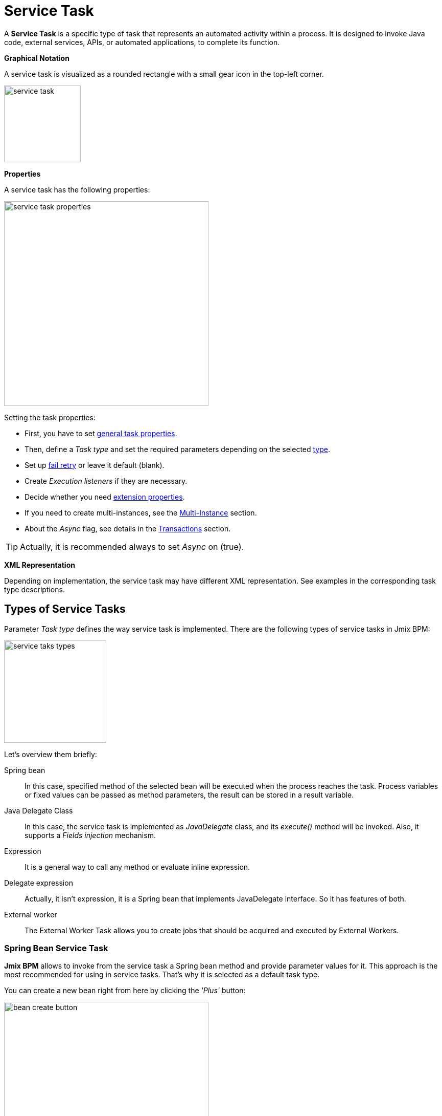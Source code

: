 = Service Task


A *Service Task* is a specific type of task that represents an automated activity within a process.
It is designed to invoke Java code, external services, APIs, or automated applications, to complete its function.

*Graphical Notation*

A service task is visualized as a rounded rectangle with a small gear icon in the top-left corner.

image::bpmn-service-task/service-task.png[,150]

*Properties*

A service task has the following properties:

image::bpmn-service-task/service-task-properties.png[,400]

Setting the task properties:

* First, you have to set xref:bpmn/bpmn-tasks.adoc#common-task-properties[general task properties].

* Then, define a _Task type_ and set the required parameters depending on the selected xref:task-types[type].

* Set up xref:fail-retry[fail retry] or leave it default (blank).

* Create _Execution listeners_ if they are necessary.
//todo: reference

* Decide whether you need xref:bpmn/bpmn-tasks.adoc#extension-properties[extension properties].

* If you need to create multi-instances, see the xref:multi-instance.adoc[Multi-Instance] section.

* About the _Async_ flag, see details in the xref:bpmn/transactions.adoc[Transactions] section.

[TIP]
====
Actually, it is recommended always to set _Async_ on (true).
====

*XML Representation*

Depending on implementation, the service task may have different XML representation. See examples in the corresponding task type descriptions.

[[task-types]]
== Types of Service Tasks

Parameter _Task type_ defines the way service task is implemented.
There are the following types of service tasks in Jmix BPM:

image::bpmn-service-task/service-taks-types.png[,200]
Let's overview them briefly:


Spring bean:: In this case, specified method of the selected bean will be executed when the process reaches the task. Process variables or fixed values can be passed as method parameters, the result can be stored in a result variable.

Java Delegate Class:: In this case, the service task is implemented as _JavaDelegate_ class, and its _execute()_ method will be invoked. Also, it supports a _Fields injection_ mechanism.

Expression:: It is a general way to call any method or evaluate inline expression.

Delegate expression:: Actually, it isn't expression, it is a Spring bean that implements JavaDelegate interface. So it has features of both.

External worker:: The External Worker Task allows you to create jobs that should be acquired and executed by External Workers.
//todo -- ссылка нужна


[[spring-bean-service-task]]
=== Spring Bean Service Task

*Jmix BPM* allows to invoke from the service task a Spring bean method and provide parameter values for it. This approach is the most recommended for using in service tasks. That's why it is selected as a default task type.

You can create a new bean right from here by clicking the _'Plus'_ button:

image::bpmn-service-task/bean-create-button.png[,400]

Next, enter the bean name:

image::bpmn-service-task/create-new-bean.png[,450]

And you'll be automatically switched to the code editor, where you can write required methods, for example:

[source,java]
----
@Component(value = "smpl_OrderStatusBean")
public class OrderStatusBean {

    public Integer setStatus(String orderId, String status) {
        // set status, returns quantity of items
        return quantity;
    }
}
----

Also, bean name and methods are selected from drop-down lists:

image::bpmn-service-task/select-bean.png[,400]

After the method is selected, a panel for entering method argument values is displayed:

image::bpmn-service-task/spring-bean-task-properties.png[,400]

The *BPMN Inspector* builds an expression for bean method invocation, thai isn't editable. In the case of method from the screenshot above, the expression will be:

 ${smpl_OrderStatusBean.setStatus(OrderId,'Sent')}

Pay attention to the *is var* check box. It makes sense mostly for string parameters.
If the checkbox is not selected, then the argument value will be written to the resulting expression in apostrophes.
If the checkbox is selected, no apostrophes will be added and a variable with a provided name will be passed to the method.

* `${smpl_MyBean.someMethod('description')}` — this expression will use the string value `description`.
* `${smpl_MyBean.someMethod(description)}` — this expression will use the value of the variable named `description`.

==== Result Variable

If the selected method returns any value, the _Result variable_ field appears. You can put here one of the existing process variables or create a new one just entering its name.

[WARNING]
====
Care about types when using existing variables. If the result type differs from existing, a new process variable with the same name will be created. If there was a `String` variable `a1`, and you save in it numeric result `100L`, there wil be a new variable 'a1' of type `Long' and value `100`.
====

The _Result variable_ has a _Use local scope_ checkbox.

When set to `true`, this parameter ensures that the result variable created by the service task is scoped locally to the execution context of the task.
This means that the variable will only be accessible within the current execution and will not be propagated to the parent execution or process instance.

This setting helps in isolating the variable to the specific execution of the service task. If xref:multi-instance.adoc[multiple instances] of the same service task are running concurrently, each instance will have its own local variable, preventing interference between them.

==== XML Representation -- Spring bean

Here you can see how all the service task parameters are represented in XML:

[source,xml]
----
    <serviceTask id="set-status-service-task" name="Set order status"
        flowable:async="true" <1>
        flowable:expression="${smpl_OrderStatusBean.setStatus(orderId,&#39;Sent&#39;)}" <2>
        flowable:resultVariable="quantity" <3>
        flowable:useLocalScopeForResultVariable="true" <4>
        jmix:taskType="springBean" jmix:beanName="smpl_OrderStatusBean"> <5>
      <extensionElements>
        <jmix:springBean beanName="smpl_OrderStatusBean"
         methodName="setStatus"> <6>
          <jmix:methodParam name="orderId" type="java.lang.String"
            isVariable="true">orderId</jmix:methodParam> <7>
          <jmix:methodParam name="status" type="java.lang.String"
            isVariable="false">Sent</jmix:methodParam> <8>
        </jmix:springBean>
      </extensionElements>
    </serviceTask>
----
<1> -- _Async_ flag, by default it is 'false' and omitted.
<2> -- Generated expression, apostrophe symbols are substituted with `&#39;`.
<3> -- Result variable.
<4> -- Local scope flag, by default it is 'false' and omitted.
<5> -- Task type
<6> -- Spring bean name and method defined.
<7> -- Parameter passes as process variable.
<8> -- Parameter passed as direct value.

==== Process variable "`execution`"

Spring bean doesn't see a process context. But in many cases it is needed. For example, to get access to process variables and the current task properties.

There is an embedded process variable named "`execution`" of the type `DelegateExecution` that can be used as a Spring bean method parameter. Create such a method, for example:

[source, java]
----
@Component("MyProcessBean")
public class MyProcessBean {

    public void mySampleMethod(DelegateExecution execution) { <1>
        String currentActivityId = execution.getCurrentActivityId();
        Set<String> variableNames = execution.getVariableNames();
        // etc.
    }
}
----
<1> -- `execution` parameter

Then set this method in your service task:

image::bpmn-service-task/execution-as-parameter.png[,400]


[[java-delegate-service-task]]
=== Java Delegate Service Task

In this case, business logic will be executed by a class implementing `org.flowable.engine.delegate.JavaDelegate` interface with _execute()_ method.

The method receives `execution` object as a parameter, so you'll have access to process context, including all process variables.

If you select _JavaDelegate class_ option in the _Task type_ combo box, you can create a new class from here by clicking the _'Plus'_ button:

image::bpmn-service-task/create-java-delegate.png[,400]

Type the name of a new Java Delegate class in the dialog window:

image::bpmn-service-task/new-java-delegate.png[,500]

And you'll be automatically switched to the code editor, where you can write the logic you need. For example, let's implement the class creating a process variable with random value:

[source,java]
----
public class RandomIndexJavaDelegate implements JavaDelegate {
    @Override
    public void execute(DelegateExecution execution) {
        long randomIndex = new Random().nextLong(100L);
        execution.setVariable("randomIndex", randomIndex);
    }
}
----



//todo: check code
// Here is an example of a Java class that sends an email:

// [source,java,indent=0]
// ----
// include::example$/ex1/src/main/java/bpm/ex1/service/SendEmailJavaDelegate.java[tags=java-delegate]
// ----
// <1> We declare three fields. Values of the fields are defined in the process model.
// <2> The `execute` method is invoked when the process reaches the service task.
// <3> Evaluate the value of the expression.
// <4> Creates `EmailInfo` object.
// <5> Sends xref:email:index.adoc[email] asynchronously.

==== XML Representation -- Java Delegate

To specify a class called during process execution, the fully qualified class name needs to be provided by the `flowable:class` attribute.

[source,xml]
----
    <serviceTask id="Activity_java_delegate" name="Java delegate"
        flowable:class="com.company.jmixbpmtraining.delegate.RandomIndexJavaDelegate" <1>
        jmix:taskType="javaDelegateClass"> <2>
      <extensionElements />
    </serviceTask>
----
<1> -- Specifying Java Delegate class.
<2> -- Defining task type.

==== Instantiating a Java Delegate Class

The classes that are used in service tasks of the _Java Delegate_ type are *NOT instantiated during deployment*.
When process engine achieves the task during execution for the first time, it creates an instance of the JavaDelegate class.

There will be only one instance of the Java class created for the serviceTask on which it is defined. If more than one service tasks within a process refer to the same Java Delegate class, for each will be created a separate instance.
All process instances share the corresponding class instance for the task.

image::bpmn-service-task/java-delegate-instantiating.png[,600]



This means that the class must not use any member variables and must be thread-safe, as it can be executed simultaneously from different threads. This also may affect xref:field-injections[Fields injection].


[[delegate-expression-service-task]]
=== Delegate Expression Service Task

A *delegate expression* is a powerful feature used in service tasks that allows for the dynamic resolution of a Java object at runtime.
For example, an expression like `${myServiceBean}` would resolve to a Spring bean named `myServiceBean`.

In a Spring context, delegate expressions can reference Spring beans directly, enabling seamless integration with the Spring framework.
This allows for dependency injection and the use of Spring's features within the delegate implementation.

To be used in delegate expressions your `JavaDelegate` class must be announced as a Spring bean by `@Component` annotation. In this case, it combines the features of both types -- _Spring bean_ and _Java Delegate_ class:

[source,java]
----
@Component
public class MyDelegateExpression implements JavaDelegate {
    // Class fields and injections
    @Override
    public void execute(DelegateExecution execution) {
    // Required logic
    }
}
----

In result, you have access to Spring context and process context from within this class.
To invoke it, use the _Delegate expression_ task type. For example:

image::bpmn-service-task/delegate-expression.png[,400]

Here you can create a new delegate expression class:

image::bpmn-service-task/new-delegate-expression.png[,500]

Or select one of the existing classes from a pull-down list:

image::bpmn-service-task/select-delegate-expression.png[,400]


To specify a class called during process execution, it is possible to use an expression that resolves to an object.
In XML, an attribute `flowable:delegateExpression` is used for this purpose:

[source,xml]
----
    <serviceTask id="delegate-expression"
        name="Delegate expression task"
        flowable:delegateExpression="${smpl_MyDelegateExpression}"
        jmix:taskType="delegateExpression">
    </serviceTask>
----



[[expression-service-task]]
=== Expression Service Task

If you

image::bpmn-service-task/expression-service-task.png[,700]


image::bpmn-service-task/service-task-expression-properties.png[,500]


[[external-service-task]]
=== External Service Task



[[fail-retry]]
=== Fail Retry

In BPMN, the concept of *fail retry* refers to the mechanisms implemented to handle failures in service tasks. When a task fails due to an error, the BPMN engine can automatically retry the execution of that task based on predefined configurations.
There are two parameters:

* Number of retries
* Delay between retries

If the task returns BPMN error, Job Executor waits a specified time and tries to execute the task again.
If the maximum number of retries is reached and the task still fails, an incident is created, allowing for manual intervention or further error handling.

[IMPORTANT]
====
Fail retry is applicable to asynchronous tasks only.
====

[NOTE]
====
For synchronous service tasks, retries are not automatically handled by the process engine.
If a synchronous task fails, it will throw an exception and stop the process instance.
====


==== Configuring
You can find fail retry property in the *BPMN Inspector* panel:

image::bpmn-service-task/fail-retry-property.png[,400]


The value must be time cycle expression follows ISO 8601 standard, just like timer event expressions.
The example `R5/PT7M` as above makes the job executor retry the job 5 times and wait 7 minutes between before each retry.

*XML Representation*

Fail retry parameter is presented by the `flowable:failedJobRetryTimeCycle element`.
Here is a sample usage:

[source,xml]
----
<serviceTask id="failingServiceTask"
    flowable:async="true"
    flowable:class="org.flowable.engine.test.jobexecutor.RetryFailingDelegate">
    <extensionElements>
        <flowable:failedJobRetryTimeCycle>R5/PT7M</flowable:failedJobRetryTimeCycle> <1>
    </extensionElements>
</serviceTask>
----
<1> -- Fail retry parameter.

[NOTE]
====
Flowable, in its default configuration, reruns a job three times if there’s any exception in the execution of a job.
====

[[field-injections]]
=== Field Injections

The *field injections* is a Flowable mechanism of passing parameter in Java Delegate class as fixed string values or expressions resolved in strings. It can be used with the following task types:

* Java Delegate class

And, if a called object is Java Delegate class, in

* Delegate expression
* Expression

Injected field must always be of `org.flowable.engine.delegate.Expression` type. When the injected expression is resolved, it can be cast to the appropriate target type.

[WARNING]
====
You can't pass entities or other objects via _Field injection_. Actually, expression is resolved in `String` type. If the string value can be cast to your type, it's OK. Otherwise, it'll be an error.
====

How to inject fields:

. Create fields definition in your `JavaDelegate` class:
+
[source,java]
----
private Expression messageField;
private Expression quantityField;
----

. On the diagram, select the service task and create fields with the same name as you defined in code:
+
image::bpmn-service-task/create-field.png[,400]

. Then enter field values, as expressions or strings:
+
image::bpmn-service-task/field-injection-properties.png[,400]
+
[TIP]
====
If you need to pass a numeric values, use expression like shown above, for example `${3}`. If you write just _3_, this will be interpreted as `String` object "3" and cannot be cast to `Integer` type.
====

. At runtime, the process engine resolves expression and passes result strings in Java Delegate class.

. In Java Delegate class, there must be a code getting values from the fields and casing them to desired types:
+
[source,java]
----
String message = (String) messageField.getValue(execution);
Integer quantity = (Integer) quantityField.getValue(execution);
----

==== Field Injection and Thread Safety

In general, using service tasks with Java delegates and field injections are thread-safe. However, there are a few situations where thread-safety is not guaranteed, depending on the setup or environment Flowable is running in.

Java delegate class task type::
In this case, using field injection is always thread safe. For each service task that references a certain class, a new instance will be instantiated and fields will be injected once when the instance is created. Reusing the same class multiple times in different tasks or process definitions is no problem.
+
Keep in mind that different process instances use the same instance of Java Delegate class referred to a task.
It's possible to imagine that one process instance affects another, but this is very unlikely.

Spring bean service and expression task type::
Technically for Flowable, a Spring bean service task is represented by `flowable:expression` attribute.
+
When using the `flowable:expression` attribute, use of field injection is unnecessary. Parameters are passed via method calls and these are always thread-safe.
+
Strictly speaking, you can do field injection, but you shouldn't.

Delegate expression service task::
When using the `flowable:delegateExpression` attribute, the thread-safety of the delegate instance will depend on how the expression is resolved. If the delegate expression is reused in various tasks or process definitions, and the expression always returns the same instance, using field injection is not thread-safe.
+
Two service tasks can use the same delegate expression, but inject different values for the `Expression` field. If the expression resolves to the same instance, there can be race conditions in concurrent scenarios when it comes to injecting the field someField when the processes are executed.
+
The easiest solution to solve this is to either:
+
* Rewrite the Java Delegate to use an expression or Spring bean and pass the required data via a method arguments.
* Return a new instance of the delegate class each time the delegate expression is resolved. For example, when using Spring, this means that the scope of the bean must be set to prototype (such as by adding the `@Scope(SCOPE_PROTOTYPE)` annotation to the delegate class).

****
The `@Scope(SCOPE_PROTOTYPE)` annotation in Spring is used to define the scope of a bean, indicating that a new instance of the bean should be created each time it is requested from the Spring container.
This is in contrast to the singleton scope, where only one instance of the bean is created and shared across the entire application. Prototype scope is ideal for beans that maintain state or are not thread-safe.
****

*Example*

[source,java]
----
public class UpperCaseJavaDelegate implements JavaDelegate {

    private Expression messageField;
    private Expression quantityField;
    @Override
    public void execute(DelegateExecution execution) {

        String message = (String) messageField.getValue(execution);
        Integer quantity = (Integer) quantityField.getValue(execution);

        String upperCaseMessage = message.toUpperCase();
        for (int i = 0; i < quantity; i++) {
            System.out.println(upperCaseMessage);
        }
    }
}
----

